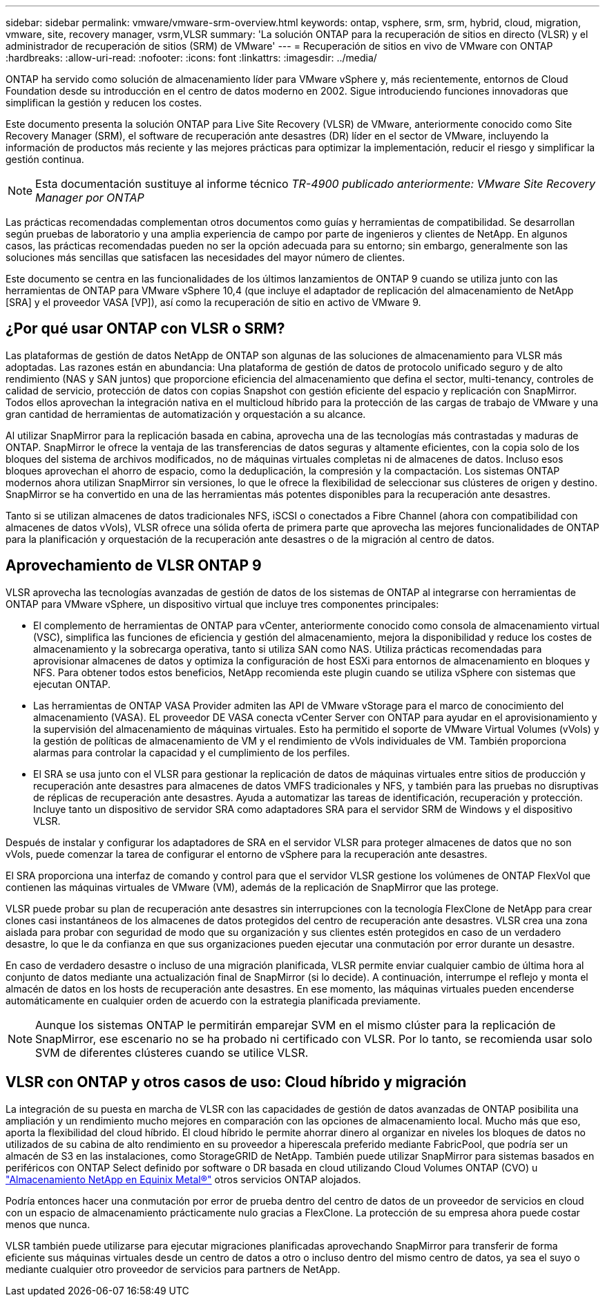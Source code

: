 ---
sidebar: sidebar 
permalink: vmware/vmware-srm-overview.html 
keywords: ontap, vsphere, srm, srm, hybrid, cloud, migration, vmware, site, recovery manager, vsrm,VLSR 
summary: 'La solución ONTAP para la recuperación de sitios en directo (VLSR) y el administrador de recuperación de sitios (SRM) de VMware' 
---
= Recuperación de sitios en vivo de VMware con ONTAP
:hardbreaks:
:allow-uri-read: 
:nofooter: 
:icons: font
:linkattrs: 
:imagesdir: ../media/


[role="lead"]
ONTAP ha servido como solución de almacenamiento líder para VMware vSphere y, más recientemente, entornos de Cloud Foundation desde su introducción en el centro de datos moderno en 2002. Sigue introduciendo funciones innovadoras que simplifican la gestión y reducen los costes.

Este documento presenta la solución ONTAP para Live Site Recovery (VLSR) de VMware, anteriormente conocido como Site Recovery Manager (SRM), el software de recuperación ante desastres (DR) líder en el sector de VMware, incluyendo la información de productos más reciente y las mejores prácticas para optimizar la implementación, reducir el riesgo y simplificar la gestión continua.


NOTE: Esta documentación sustituye al informe técnico _TR-4900 publicado anteriormente: VMware Site Recovery Manager por ONTAP_

Las prácticas recomendadas complementan otros documentos como guías y herramientas de compatibilidad. Se desarrollan según pruebas de laboratorio y una amplia experiencia de campo por parte de ingenieros y clientes de NetApp. En algunos casos, las prácticas recomendadas pueden no ser la opción adecuada para su entorno; sin embargo, generalmente son las soluciones más sencillas que satisfacen las necesidades del mayor número de clientes.

Este documento se centra en las funcionalidades de los últimos lanzamientos de ONTAP 9 cuando se utiliza junto con las herramientas de ONTAP para VMware vSphere 10,4 (que incluye el adaptador de replicación del almacenamiento de NetApp [SRA] y el proveedor VASA [VP]), así como la recuperación de sitio en activo de VMware 9.



== ¿Por qué usar ONTAP con VLSR o SRM?

Las plataformas de gestión de datos NetApp de ONTAP son algunas de las soluciones de almacenamiento para VLSR más adoptadas. Las razones están en abundancia: Una plataforma de gestión de datos de protocolo unificado seguro y de alto rendimiento (NAS y SAN juntos) que proporcione eficiencia del almacenamiento que defina el sector, multi-tenancy, controles de calidad de servicio, protección de datos con copias Snapshot con gestión eficiente del espacio y replicación con SnapMirror. Todos ellos aprovechan la integración nativa en el multicloud híbrido para la protección de las cargas de trabajo de VMware y una gran cantidad de herramientas de automatización y orquestación a su alcance.

Al utilizar SnapMirror para la replicación basada en cabina, aprovecha una de las tecnologías más contrastadas y maduras de ONTAP. SnapMirror le ofrece la ventaja de las transferencias de datos seguras y altamente eficientes, con la copia solo de los bloques del sistema de archivos modificados, no de máquinas virtuales completas ni de almacenes de datos. Incluso esos bloques aprovechan el ahorro de espacio, como la deduplicación, la compresión y la compactación. Los sistemas ONTAP modernos ahora utilizan SnapMirror sin versiones, lo que le ofrece la flexibilidad de seleccionar sus clústeres de origen y destino. SnapMirror se ha convertido en una de las herramientas más potentes disponibles para la recuperación ante desastres.

Tanto si se utilizan almacenes de datos tradicionales NFS, iSCSI o conectados a Fibre Channel (ahora con compatibilidad con almacenes de datos vVols), VLSR ofrece una sólida oferta de primera parte que aprovecha las mejores funcionalidades de ONTAP para la planificación y orquestación de la recuperación ante desastres o de la migración al centro de datos.



== Aprovechamiento de VLSR ONTAP 9

VLSR aprovecha las tecnologías avanzadas de gestión de datos de los sistemas de ONTAP al integrarse con herramientas de ONTAP para VMware vSphere, un dispositivo virtual que incluye tres componentes principales:

* El complemento de herramientas de ONTAP para vCenter, anteriormente conocido como consola de almacenamiento virtual (VSC), simplifica las funciones de eficiencia y gestión del almacenamiento, mejora la disponibilidad y reduce los costes de almacenamiento y la sobrecarga operativa, tanto si utiliza SAN como NAS. Utiliza prácticas recomendadas para aprovisionar almacenes de datos y optimiza la configuración de host ESXi para entornos de almacenamiento en bloques y NFS. Para obtener todos estos beneficios, NetApp recomienda este plugin cuando se utiliza vSphere con sistemas que ejecutan ONTAP.
* Las herramientas de ONTAP VASA Provider admiten las API de VMware vStorage para el marco de conocimiento del almacenamiento (VASA). EL proveedor DE VASA conecta vCenter Server con ONTAP para ayudar en el aprovisionamiento y la supervisión del almacenamiento de máquinas virtuales. Esto ha permitido el soporte de VMware Virtual Volumes (vVols) y la gestión de políticas de almacenamiento de VM y el rendimiento de vVols individuales de VM. También proporciona alarmas para controlar la capacidad y el cumplimiento de los perfiles.
* El SRA se usa junto con el VLSR para gestionar la replicación de datos de máquinas virtuales entre sitios de producción y recuperación ante desastres para almacenes de datos VMFS tradicionales y NFS, y también para las pruebas no disruptivas de réplicas de recuperación ante desastres. Ayuda a automatizar las tareas de identificación, recuperación y protección. Incluye tanto un dispositivo de servidor SRA como adaptadores SRA para el servidor SRM de Windows y el dispositivo VLSR.


Después de instalar y configurar los adaptadores de SRA en el servidor VLSR para proteger almacenes de datos que no son vVols, puede comenzar la tarea de configurar el entorno de vSphere para la recuperación ante desastres.

El SRA proporciona una interfaz de comando y control para que el servidor VLSR gestione los volúmenes de ONTAP FlexVol que contienen las máquinas virtuales de VMware (VM), además de la replicación de SnapMirror que las protege.

VLSR puede probar su plan de recuperación ante desastres sin interrupciones con la tecnología FlexClone de NetApp para crear clones casi instantáneos de los almacenes de datos protegidos del centro de recuperación ante desastres. VLSR crea una zona aislada para probar con seguridad de modo que su organización y sus clientes estén protegidos en caso de un verdadero desastre, lo que le da confianza en que sus organizaciones pueden ejecutar una conmutación por error durante un desastre.

En caso de verdadero desastre o incluso de una migración planificada, VLSR permite enviar cualquier cambio de última hora al conjunto de datos mediante una actualización final de SnapMirror (si lo decide). A continuación, interrumpe el reflejo y monta el almacén de datos en los hosts de recuperación ante desastres. En ese momento, las máquinas virtuales pueden encenderse automáticamente en cualquier orden de acuerdo con la estrategia planificada previamente.


NOTE: Aunque los sistemas ONTAP le permitirán emparejar SVM en el mismo clúster para la replicación de SnapMirror, ese escenario no se ha probado ni certificado con VLSR. Por lo tanto, se recomienda usar solo SVM de diferentes clústeres cuando se utilice VLSR.



== VLSR con ONTAP y otros casos de uso: Cloud híbrido y migración

La integración de su puesta en marcha de VLSR con las capacidades de gestión de datos avanzadas de ONTAP posibilita una ampliación y un rendimiento mucho mejores en comparación con las opciones de almacenamiento local. Mucho más que eso, aporta la flexibilidad del cloud híbrido. El cloud híbrido le permite ahorrar dinero al organizar en niveles los bloques de datos no utilizados de su cabina de alto rendimiento en su proveedor a hiperescala preferido mediante FabricPool, que podría ser un almacén de S3 en las instalaciones, como StorageGRID de NetApp. También puede utilizar SnapMirror para sistemas basados en periféricos con ONTAP Select definido por software o DR basada en cloud utilizando Cloud Volumes ONTAP (CVO) u https://www.equinix.com/partners/netapp["Almacenamiento NetApp en Equinix Metal®"^] otros servicios ONTAP alojados.

Podría entonces hacer una conmutación por error de prueba dentro del centro de datos de un proveedor de servicios en cloud con un espacio de almacenamiento prácticamente nulo gracias a FlexClone. La protección de su empresa ahora puede costar menos que nunca.

VLSR también puede utilizarse para ejecutar migraciones planificadas aprovechando SnapMirror para transferir de forma eficiente sus máquinas virtuales desde un centro de datos a otro o incluso dentro del mismo centro de datos, ya sea el suyo o mediante cualquier otro proveedor de servicios para partners de NetApp.
